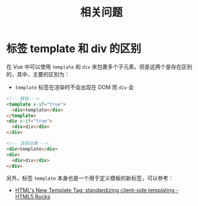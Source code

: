 #+TITLE:      相关问题

* 目录                                                    :TOC_4_gh:noexport:
- [[#标签-template-和-div-的区别][标签 template 和 div 的区别]]

* 标签 template 和 div 的区别
  在 Vue 中可以使用 ~template~ 和 ~div~ 来包裹多个子元素，但是这两个是存在区别的，其中，主要的区别为：
  + ~template~ 标签在渲染时不会出现在 DOM 而 ~div~ 会

  #+begin_src html
    <!-- 模板 -->
    <template v-if="true">
      <div>template</div>
    </template>
    <div v-if="true">
      <div>div</div>
    </div>

    <!-- 渲染结果 -->
    <div>template</div>
    <div>
      <div>div</div>
    </div>
  #+end_src

  另外，标签 ~template~ 本身也是一个用于定义模板的新标签，可以参考：
  + [[https://www.html5rocks.com/zh/tutorials/webcomponents/template/][HTML's New Template Tag: standardizing client-side templating - HTML5 Rocks]]

